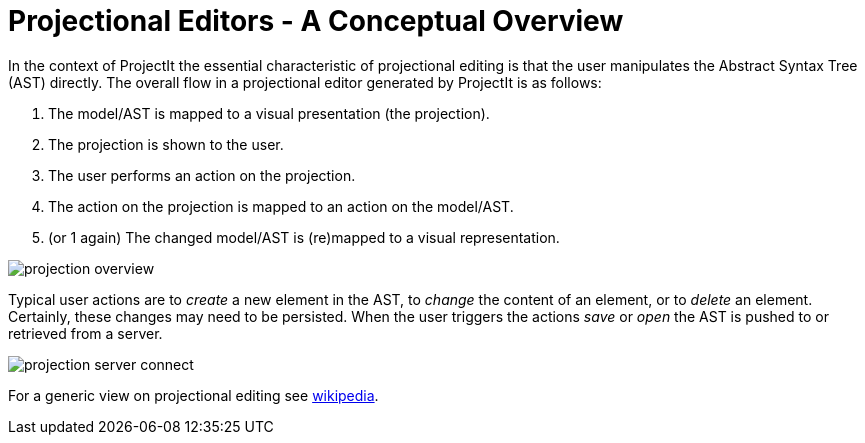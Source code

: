 :imagesdir: ../assets/images/
:src-dir: ../../../../..
:projectitdir: ../../../../../core
:source-language: javascript

= Projectional Editors - A Conceptual Overview

In the context of ProjectIt the essential characteristic of projectional editing is that the user manipulates the Abstract Syntax Tree (AST) directly. The overall flow in a projectional editor generated by ProjectIt is as follows:

1. The model/AST is mapped to a visual presentation (the projection).
2. The projection is shown to the user.
3. The user performs an action on the projection.
4. The action on the projection is mapped to an action on the model/AST.
5. (or 1 again) The changed model/AST is (re)mapped to a visual representation.

image::projection-overview.png[]

Typical user actions are to _create_ a new element in the AST, to _change_ the content of an element, or to _delete_ an element. Certainly, these changes may need to be persisted. When the user triggers the actions _save_ or _open_ the AST is pushed to or retrieved from a server.

image::projection-server-connect.png[]

For a generic view on projectional editing see https://en.wikipedia.org/wiki/Structure_editor[wikipedia].